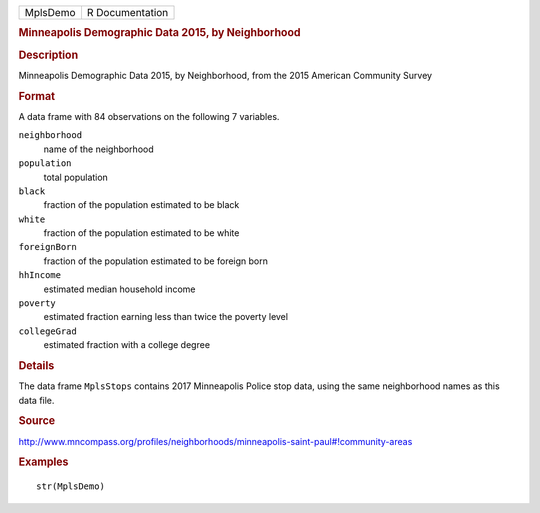 .. container::

   .. container::

      ======== ===============
      MplsDemo R Documentation
      ======== ===============

      .. rubric:: Minneapolis Demographic Data 2015, by Neighborhood
         :name: minneapolis-demographic-data-2015-by-neighborhood

      .. rubric:: Description
         :name: description

      Minneapolis Demographic Data 2015, by Neighborhood, from the 2015
      American Community Survey

      .. rubric:: Format
         :name: format

      A data frame with 84 observations on the following 7 variables.

      ``neighborhood``
         name of the neighborhood

      ``population``
         total population

      ``black``
         fraction of the population estimated to be black

      ``white``
         fraction of the population estimated to be white

      ``foreignBorn``
         fraction of the population estimated to be foreign born

      ``hhIncome``
         estimated median household income

      ``poverty``
         estimated fraction earning less than twice the poverty level

      ``collegeGrad``
         estimated fraction with a college degree

      .. rubric:: Details
         :name: details

      The data frame ``MplsStops`` contains 2017 Minneapolis Police stop
      data, using the same neighborhood names as this data file.

      .. rubric:: Source
         :name: source

      http://www.mncompass.org/profiles/neighborhoods/minneapolis-saint-paul#!community-areas

      .. rubric:: Examples
         :name: examples

      ::

         str(MplsDemo)
